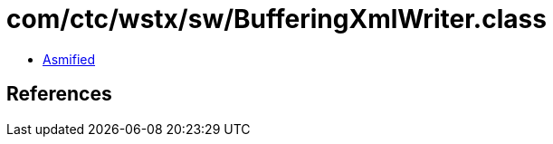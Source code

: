 = com/ctc/wstx/sw/BufferingXmlWriter.class

 - link:BufferingXmlWriter-asmified.java[Asmified]

== References

